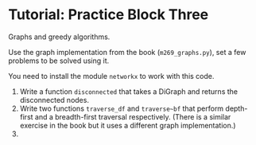 * Tutorial: Practice Block Three

Graphs and greedy algorithms.

Use the graph implementation from the book (~m269_graphs.py~), set a few problems
to be solved using it.

You need to install the module ~networkx~ to work with this code.

1. Write a function ~disconnected~ that takes a DiGraph and returns the
   disconnected nodes.
2. Write two functions ~traverse_df~ and ~traverse~bf~ that perform 
   depth-first and a breadth-first traversal respectively. (There is a similar
   exercise in the book but it uses a different graph implementation.)
3. 
